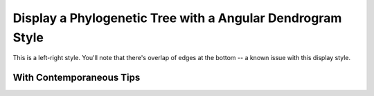 .. jupyter-execute::
    :hide-code:

    import set_working_directory


Display a Phylogenetic Tree with a Angular Dendrogram Style
===========================================================

This is a left-right style. You'll note that there's overlap of edges at the bottom -- a known issue with this display style.

.. jupyter-execute::

    from cogent3.app import io


    reader = io.load_json()

    ens_tree = reader("data/GN-tree.json")
    fig = ens_tree.get_figure(style="angular", width=600, height=600)
    fig.show()


With Contemporaneous Tips
-------------------------

.. jupyter-execute::

    fig.contemporaneous = True
    fig.show()

.. jupyter-execute::
    :hide-code:

    outpath = set_working_directory.get_thumbnail_dir() / "plot_tree-angular.png"

    fig.write(outpath)
